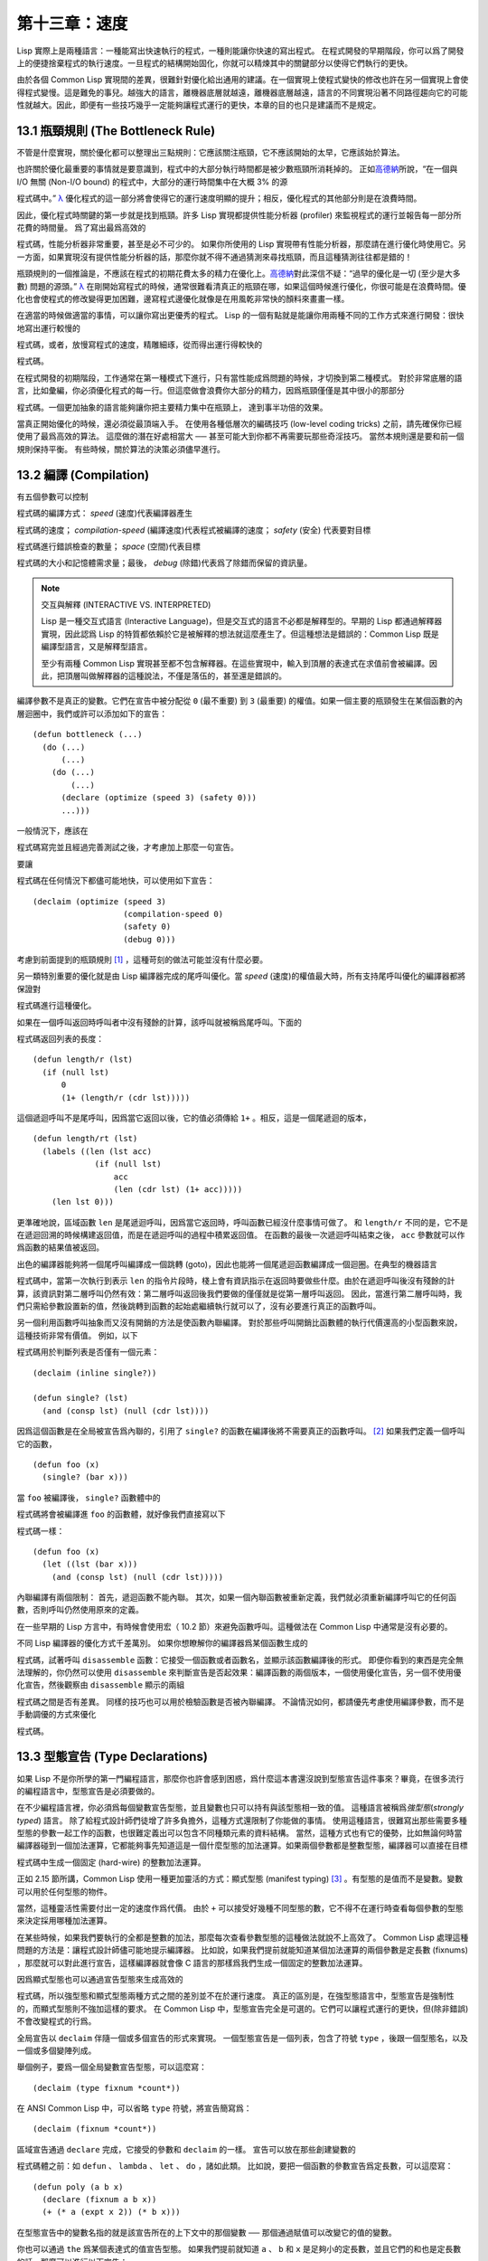 .. highlight:: cl

第十三章：速度
**************************************************

Lisp 實際上是兩種語言：一種能寫出快速執行的程式，一種則能讓你快速的寫出程式。
在程式開發的早期階段，你可以爲了開發上的便捷捨棄程式的執行速度。一旦程式的結構開始固化，你就可以精煉其中的關鍵部分以使得它們執行的更快。

由於各個 Common Lisp 實現間的差異，很難針對優化給出通用的建議。在一個實現上使程式變快的修改也許在另一個實現上會使得程式變慢。這是難免的事兒。越強大的語言，離機器底層就越遠，離機器底層越遠，語言的不同實現沿著不同路徑趨向它的可能性就越大。因此，即便有一些技巧幾乎一定能夠讓程式運行的更快，本章的目的也只是建議而不是規定。

13.1 瓶頸規則 (The Bottleneck Rule)
=======================================

不管是什麼實現，關於優化都可以整理出三點規則：它應該關注瓶頸，它不應該開始的太早，它應該始於算法。

也許關於優化最重要的事情就是要意識到，程式中的大部分執行時間都是被少數瓶頸所消耗掉的。
正如\ 高德納_\ 所說，“在一個與 I/O 無關 (Non-I/O bound) 的程式中，大部分的運行時間集中在大概 3% 的源

程式碼中。” `λ <http://acl.readthedocs.org/en/latest/zhTW/notes.html#notes-213>`_ 優化程式的這一部分將會使得它的運行速度明顯的提升；相反，優化程式的其他部分則是在浪費時間。

因此，優化程式時關鍵的第一步就是找到瓶頸。許多 Lisp 實現都提供性能分析器 (profiler) 來監視程式的運行並報告每一部分所花費的時間量。
爲了寫出最爲高效的

程式碼，性能分析器非常重要，甚至是必不可少的。
如果你所使用的 Lisp 實現帶有性能分析器，那麼請在進行優化時使用它。另一方面，如果實現沒有提供性能分析器的話，那麼你就不得不通過猜測來尋找瓶頸，而且這種猜測往往都是錯的！

瓶頸規則的一個推論是，不應該在程式的初期花費太多的精力在優化上。\ 高德納_\ 對此深信不疑：“過早的優化是一切 (至少是大多數) 問題的源頭。” `λ <http://acl.readthedocs.org/en/latest/zhTW/notes.html#notes-214>`_
在剛開始寫程式的時候，通常很難看清真正的瓶頸在哪，如果這個時候進行優化，你很可能是在浪費時間。優化也會使程式的修改變得更加困難，邊寫程式邊優化就像是在用風乾非常快的顏料來畫畫一樣。

在適當的時候做適當的事情，可以讓你寫出更優秀的程式。
Lisp 的一個有點就是能讓你用兩種不同的工作方式來進行開發：很快地寫出運行較慢的

程式碼，或者，放慢寫程式的速度，精雕細琢，從而得出運行得較快的

程式碼。

在程式開發的初期階段，工作通常在第一種模式下進行，只有當性能成爲問題的時候，才切換到第二種模式。
對於非常底層的語言，比如彙編，你必須優化程式的每一行。但這麼做會浪費你大部分的精力，因爲瓶頸僅僅是其中很小的那部分

程式碼。一個更加抽象的語言能夠讓你把主要精力集中在瓶頸上， 達到事半功倍的效果。

當真正開始優化的時候，還必須從最頂端入手。
在使用各種低層次的編碼技巧 (low-level coding tricks) 之前，請先確保你已經使用了最爲高效的算法。
這麼做的潛在好處相當大 ── 甚至可能大到你都不再需要玩那些奇淫技巧。
當然本規則還是要和前一個規則保持平衡。
有些時候，關於算法的決策必須儘早進行。


13.2 編譯 (Compilation)
==================================================

有五個參數可以控制

程式碼的編譯方式： *speed* (速度)代表編譯器產生

程式碼的速度； *compilation-speed* (編譯速度)代表程式被編譯的速度； *safety* (安全) 代表要對目標

程式碼進行錯誤檢查的數量； *space* (空間)代表目標

程式碼的大小和記憶體需求量；最後， *debug* (除錯)代表爲了除錯而保留的資訊量。

.. note::

   交互與解釋 (INTERACTIVE VS. INTERPRETED)

   Lisp 是一種交互式語言 (Interactive Language)，但是交互式的語言不必都是解釋型的。早期的 Lisp 都通過解釋器實現，因此認爲 Lisp 的特質都依賴於它是被解釋的想法就這麼產生了。但這種想法是錯誤的：Common Lisp 既是編譯型語言，又是解釋型語言。

   至少有兩種 Common Lisp 實現甚至都不包含解釋器。在這些實現中，輸入到頂層的表達式在求值前會被編譯。因此，把頂層叫做解釋器的這種說法，不僅是落伍的，甚至還是錯誤的。

編譯參數不是真正的變數。它們在宣告中被分配從 ``0`` (最不重要) 到 ``3`` (最重要) 的權值。如果一個主要的瓶頸發生在某個函數的內層迴圈中，我們或許可以添加如下的宣告：

::

  (defun bottleneck (...)
    (do (...)
        (...)
      (do (...)
          (...)
        (declare (optimize (speed 3) (safety 0)))
        ...)))

一般情況下，應該在

程式碼寫完並且經過完善測試之後，才考慮加上那麼一句宣告。

要讓

程式碼在任何情況下都儘可能地快，可以使用如下宣告：

::

  (declaim (optimize (speed 3)
                     (compilation-speed 0)
                     (safety 0)
                     (debug 0)))

考慮到前面提到的瓶頸規則 [1]_ ，這種苛刻的做法可能並沒有什麼必要。

另一類特別重要的優化就是由 Lisp 編譯器完成的尾呼叫優化。當 *speed* (速度)的權值最大時，所有支持尾呼叫優化的編譯器都將保證對

程式碼進行這種優化。

如果在一個呼叫返回時呼叫者中沒有殘餘的計算，該呼叫就被稱爲尾呼叫。下面的

程式碼返回列表的長度：

::

  (defun length/r (lst)
    (if (null lst)
        0
        (1+ (length/r (cdr lst)))))

這個遞迴呼叫不是尾呼叫，因爲當它返回以後，它的值必須傳給 ``1+`` 。相反，這是一個尾遞迴的版本，

::

  (defun length/rt (lst)
    (labels ((len (lst acc)
               (if (null lst)
                   acc
                   (len (cdr lst) (1+ acc)))))
      (len lst 0)))

更準確地說，區域函數 ``len`` 是尾遞迴呼叫，因爲當它返回時，呼叫函數已經沒什麼事情可做了。
和 ``length/r`` 不同的是，它不是在遞迴回溯的時候構建返回值，而是在遞迴呼叫的過程中積累返回值。
在函數的最後一次遞迴呼叫結束之後， ``acc`` 參數就可以作爲函數的結果值被返回。

出色的編譯器能夠將一個尾呼叫編譯成一個跳轉 (goto)，因此也能將一個尾遞迴函數編譯成一個迴圈。在典型的機器語言

程式碼中，當第一次執行到表示 ``len`` 的指令片段時，棧上會有資訊指示在返回時要做些什麼。由於在遞迴呼叫後沒有殘餘的計算，該資訊對第二層呼叫仍然有效：第二層呼叫返回後我們要做的僅僅就是從第一層呼叫返回。
因此，當進行第二層呼叫時，我們只需給參數設置新的值，然後跳轉到函數的起始處繼續執行就可以了，沒有必要進行真正的函數呼叫。

另一個利用函數呼叫抽象而又沒有開銷的方法是使函數內聯編譯。
對於那些呼叫開銷比函數體的執行代價還高的小型函數來說，這種技術非常有價值。
例如，以下

程式碼用於判斷列表是否僅有一個元素：

::

  (declaim (inline single?))

  (defun single? (lst)
    (and (consp lst) (null (cdr lst))))

因爲這個函數是在全局被宣告爲內聯的，引用了 ``single?`` 的函數在編譯後將不需要真正的函數呼叫。 [2]_ 如果我們定義一個呼叫它的函數，

::

  (defun foo (x)
    (single? (bar x)))


當 ``foo`` 被編譯後， ``single?`` 函數體中的

程式碼將會被編譯進 ``foo`` 的函數體，就好像我們直接寫以下

程式碼一樣：

::

  (defun foo (x)
    (let ((lst (bar x)))
      (and (consp lst) (null (cdr lst)))))

內聯編譯有兩個限制：
首先，遞迴函數不能內聯。
其次，如果一個內聯函數被重新定義，我們就必須重新編譯呼叫它的任何函數，否則呼叫仍然使用原來的定義。

在一些早期的 Lisp 方言中，有時候會使用宏（ 10.2 節）來避免函數呼叫。這種做法在 Common Lisp 中通常是沒有必要的。

不同 Lisp 編譯器的優化方式千差萬別。
如果你想瞭解你的編譯器爲某個函數生成的

程式碼，試著呼叫 ``disassemble`` 函數：它接受一個函數或者函數名，並顯示該函數編譯後的形式。
即便你看到的東西是完全無法理解的，你仍然可以使用 ``disassemble`` 來判斷宣告是否起效果：編譯函數的兩個版本，一個使用優化宣告，另一個不使用優化宣告，然後觀察由 ``disassemble`` 顯示的兩組

程式碼之間是否有差異。
同樣的技巧也可以用於檢驗函數是否被內聯編譯。
不論情況如何，都請優先考慮使用編譯參數，而不是手動調優的方式來優化

程式碼。


13.3 型態宣告 (Type Declarations)
========================================

如果 Lisp 不是你所學的第一門編程語言，那麼你也許會感到困惑，爲什麼這本書還沒說到型態宣告這件事來？畢竟，在很多流行的編程語言中，型態宣告是必須要做的。

在不少編程語言裡，你必須爲每個變數宣告型態，並且變數也只可以持有與該型態相一致的值。
這種語言被稱爲\ *強型態*\ (\ *strongly typed*\ ) 語言。
除了給程式設計師們徒增了許多負擔外，這種方式還限制了你能做的事情。
使用這種語言，很難寫出那些需要多種型態的參數一起工作的函數，也很難定義出可以包含不同種類元素的資料結構。
當然，這種方式也有它的優勢，比如無論何時當編譯器碰到一個加法運算，它都能夠事先知道這是一個什麼型態的加法運算。如果兩個參數都是整數型態，編譯器可以直接在目標

程式碼中生成一個固定 (hard-wire) 的整數加法運算。

正如 2.15 節所講，Common Lisp 使用一種更加靈活的方式：顯式型態 (manifest typing) [3]_ 。有型態的是值而不是變數。變數可以用於任何型態的物件。

當然，這種靈活性需要付出一定的速度作爲代價。
由於 ``+`` 可以接受好幾種不同型態的數，它不得不在運行時查看每個參數的型態來決定採用哪種加法運算。

在某些時候，如果我們要執行的全都是整數的加法，那麼每次查看參數型態的這種做法就說不上高效了。
Common Lisp 處理這種問題的方法是：讓程式設計師儘可能地提示編譯器。
比如說，如果我們提前就能知道某個加法運算的兩個參數是定長數 (fixnums) ，那麼就可以對此進行宣告，這樣編譯器就會像 C 語言的那樣爲我們生成一個固定的整數加法運算。

因爲顯式型態也可以通過宣告型態來生成高效的

程式碼，所以強型態和顯式型態兩種方式之間的差別並不在於運行速度。
真正的區別是，在強型態語言中，型態宣告是強制性的，而顯式型態則不強加這樣的要求。
在 Common Lisp 中，型態宣告完全是可選的。它們可以讓程式運行的更快，但(除非錯誤)不會改變程式的行爲。

全局宣告以 ``declaim`` 伴隨一個或多個宣告的形式來實現。
一個型態宣告是一個列表，包含了符號 ``type`` ，後跟一個型態名，以及一個或多個變陣列成。

舉個例子，要爲一個全局變數宣告型態，可以這麼寫：

::

  (declaim (type fixnum *count*))

在 ANSI Common Lisp 中，可以省略 ``type`` 符號，將宣告簡寫爲：

::

  (declaim (fixnum *count*))

區域宣告通過 ``declare`` 完成，它接受的參數和 ``declaim`` 的一樣。
宣告可以放在那些創建變數的

程式碼體之前：如 ``defun`` 、 ``lambda`` 、 ``let`` 、 ``do`` ，諸如此類。
比如說，要把一個函數的參數宣告爲定長數，可以這麼寫：

::

  (defun poly (a b x)
    (declare (fixnum a b x))
    (+ (* a (expt x 2)) (* b x)))

在型態宣告中的變數名指的就是該宣告所在的上下文中的那個變數 ── 那個通過賦值可以改變它的值的變數。

你也可以通過 ``the`` 爲某個表達式的值宣告型態。
如果我們提前就知道 ``a`` 、 ``b`` 和 ``x`` 是足夠小的定長數，並且它們的和也是定長數的話，那麼可以進行以下宣告：

::

  (defun poly (a b x)
    (declare (fixnum a b x))
    (the fixnum (+ (the fixnum (* a (the fixnum (expt x 2))))
                   (the fixnum (* b x)))))

看起來是不是很笨拙啊？幸運的是有兩個原因讓你很少會這樣使用 ``the`` 把你的數值運算

程式碼變得散亂不堪。其一是很容易通過宏，來幫你插入這些宣告。其二是某些實現使用了特殊的技巧，即便沒有型態宣告的定長數運算也能足夠快。

Common Lisp 中有相當多的型態 ── 恐怕有無數種型態那麼多，如果考慮到你可以自己定義新的型態的話。
型態宣告只在少數情況下至關重要，可以遵照以下兩條規則來進行：

1. 當函數可以接受若幹不同型態的參數(但不是所有型態)時，可以對參數的型態進行宣告。如果你知道一個對 ``+`` 的呼叫總是接受定長數型態的參數，或者一個對 ``aref`` 的呼叫第一個參數總是某種特定種類的陣列，那麼進行型態宣告是值得的。

2. 通常來說，只有對型態層級中接近底層的型態進行宣告，才是值得的：將某個東西的型態宣告爲 ``fixnum`` 或者 ``simple-array`` 也許有用，但將某個東西的型態宣告爲 ``integer`` 或者 ``sequence`` 或許就沒用了。

型態宣告對內容複雜的物件特別重要，這包括陣列、結構和物件實體。這些宣告可以在兩個方面提升效率：除了可以讓編譯器來決定函數參數的型態以外，它們也使得這些物件可以在記憶體中更高效地表示。

如果對陣列元素的型態一無所知的話，這些元素在記憶體中就不得不用一塊指標來表示。但假如預先就知道陣列包含的元素僅僅是 ── 比方說 ── 雙精度浮點數 (double-floats)，那麼這個陣列就可以用一組實際的雙精度浮點數來表示。這樣陣列將佔用更少的空間，因爲我們不再需要額外的指標指向每一個雙精度浮點數；同時，對陣列元素的存取也將更快，因爲我們不必沿著指標去讀取和寫元素。

.. image:: ../images/Figure-13.1.png

**圖 13.1：指定元素型態的效果**

你可以通過 ``make-array`` 的 ``:element-type`` 參數指定陣列包含值的種類。這樣的陣列被稱爲\ *特化陣列*\ (specialized array)。
圖 13.1 爲我們展示瞭如下

程式碼在多數實現上求值後發生的事情：

::

   (setf x (vector 1.234d0 2.345d0 3.456d0)
         y (make-array 3 :element-type 'double-float)
         (aref y 0) 1.234d0
         (aref y 1) 2.345d0
         (aref y 2）3.456d0))

圖 13.1 中的每一個矩形方格代表記憶體中的一個字 (a word of memory)。這兩個陣列都由未特別指明長度的頭部 (header) 以及後續
三個元素的某種表示構成。對於 ``x`` 來說，每個元素都由一個指標表示。此時每個指標碰巧都指向雙精度浮點數，但實際上我們可以存儲任何型態的物件到這個向量中。對 ``y`` 來說，每個元素實際上都是雙精度浮點數。 ``y`` 更快而且佔用更少空間，但意味著它的元素只能是雙精度浮點數。

注意我們使用 ``aref`` 來引用 ``y`` 的元素。一個特化的向量不再是一個簡單向量，因此我們不再能夠通過 ``svref`` 來引用它的元素。

除了在創建陣列時指定元素的型態，你還應該在使用陣列的

程式碼中宣告陣列的維度以及它的元素型態。一個完整的向量宣告如下：

::

  (declare (type (vector fixnum 20) v))

以上

程式碼宣告瞭一個僅含有定長數，並且長度固定爲 ``20`` 的向量。

::

  (setf a (make-array '(1000 1000)
                      :element-type 'single-float
                      :initial-element 1.0s0))

  (defun sum-elts (a)
    (declare (type (simple-array single-float (1000 1000))
                   a))
    (let ((sum 0.0s0))
      (declare (type single-float sum))
      (dotimes (r 1000)
        (dotimes (c 1000)
          (incf sum (aref a r c))))
      sum))

**圖 13.2 對陣列元素求和**

最爲通用的陣列宣告形式由陣列型態以及緊接其後的元素型態和一個維度列表構成：

::

  (declare (type (simple-array fixnum (4 4)) ar))

圖 13.2 展示瞭如何創建一個 1000×1000 的單精度浮點數陣列，以及如何編寫一個將該陣列元素相加的函數。陣列以列主序 (row-major order)存儲，遍歷時也應儘可能以此序進行。

我們將用 ``time`` 來比較 ``sum-elts`` 在有宣告和無宣告兩種情況下的性能。 ``time`` 宏顯示表達式求值所花費時間的某種度量(取決於實現)。對被編譯的函數求取時間才是有意義的。在某個實現中，如果我們以獲取最快速

程式碼的編譯參數編譯 ``sum-elts`` ，它將在不到半秒的時間內返回：

::

  > (time (sum-elts a))
  User Run Time = 0.43 seconds
  1000000.0

如果我們把 *sum-elts* 中的型態宣告去掉並重新編譯它，同樣的計算將花費超過5秒的時間：

::

  > (time (sum-elts a))
  User Run Time = 5.17 seconds
  1000000.0

型態宣告的重要性 ── 特別是對陣列和數來說 ── 怎麼強調都不過分。上面的例子中，僅僅兩行

程式碼就可以讓 ``sum-elts`` 變快 12 倍。


13.4 避免垃圾 (Garbage Avoidance)
===================================================

Lisp 除了可以讓你推遲考慮變數的型態以外，它還允許你推遲對記憶體分配的考慮。
在程式的早期階段，暫時忽略記憶體分配和臭蟲等問題，將有助於解放你的想象力。
等到程式基本固定下來以後，就可以開始考慮怎麼減少動態分配，從而讓程式運行得更快。

但是，並不是構造（consing）用得少的程式就一定快。
多數 Lisp 實現一直使用著差勁的垃圾回收器，在這些實現中，過多的記憶體分配容易讓程式運行變得緩慢。
因此，『高效的程式應該儘可能地減少 ``cons`` 的使用』這種觀點，逐漸成爲了一種傳統。
最近這種傳統開始有所改變，因爲一些實現已經用上了相當先進（sophisticated）的垃圾回收器，它們實行一種更爲高效的策略：創建新的物件，用完之後拋棄而不是進行回收。

本節介紹了幾種方法，用於減少程式中的構造。
但構造數量的減少是否有利於加快程式的運行，這一點最終還是取決於實現。
最好的辦法就是自己去試一試。

減少構造的辦法有很多種。
有些辦法對程式的修改非常少。
例如，最簡單的方法就是使用破壞性函數。
下表羅列了一些常用的函數，以及這些函數對應的破壞性版本。

+-------------------+-------------------+
|      安全         |   破壞性          |
+===================+===================+
| append            | nconc             |
+-------------------+-------------------+
| reverse           | nreverse          |
+-------------------+-------------------+
| remove            | delete            |
+-------------------+-------------------+
| remove-if         | delete-if         |
+-------------------+-------------------+
| remove-duplicates | delete-duplicates |
+-------------------+-------------------+
| subst             | nsubst            |
+-------------------+-------------------+
| subst-if          | nsubst-if         |
+-------------------+-------------------+
| union             | nunion            |
+-------------------+-------------------+
| intersection      | nintersection     |
+-------------------+-------------------+
| set-difference    | nset-difference   |
+-------------------+-------------------+

當確認修改列表是安全的時候，可以使用 ``delete`` 替換 ``remove`` ，用 ``nreverse`` 替換 ``reverse`` ，諸如此類。

即便你想完全擺脫構造，你也不必放棄在運行中 (on the fly)創建物件的可能性。
你需要做的是避免在運行中爲它們分配空間和通過垃圾回收收回空間。通用方案是你自己預先分配記憶體塊 (block of memory)，以及明確回收用過的塊。\ *預先*\ 可能意味著在編譯期或者某些初始化例程中。具體情況還應具體分析。

例如，當情況允許我們利用一個有限大小的堆棧時，我們可以讓堆棧在一個已經分配了空間的向量中增長或縮減，而不是構造它。Common Lisp 內建支持把向量作爲堆棧使用。如果我們傳給 ``make-array`` 可選的 ``fill-pointer`` 參數，我們將得到一個看起來可擴展的向量。 ``make-array`` 的第一個參數指定了分配給向量的存儲量，而 ``fill-pointer`` 指定了初始有效長度：

::

  > (setf *print-array* t)
  T
  > (setf vec (make-array 10 :fill-pointer 2
                             :initial-element nil))
  #(NIL NIL)

我們剛剛製造的向量對於操作序列的函數來說，仍好像只含有兩個元素，

::

  > (length vec)
  2

但它能夠增長直到十個元素。因爲 ``vec`` 有一個填充指標，我們可以使用 ``vector-push`` 和 ``vector-pop`` 函數推入和彈出元素，就像它是一個列表一樣：

::

  > (vector-push 'a vec)
  2
  > vec
  #(NIL NIL A)
  > (vector-pop vec)
  A
  > vec
  #(NIL NIL)

當我們呼叫 ``vector-push`` 時，它增加填充指標並返回它過去的值。只要填充指標小於 ``make-array`` 的第一個參數，我們就可以向這個向量中推入新元素；當空間用盡時， ``vector-push`` 返回 ``nil`` 。目前我們還可以向 ``vec`` 中推入八個元素。

使用帶有填充指標的向量有一個缺點，就是它們不再是簡單向量了。我們不得不使用 ``aref`` 來代替 ``svref`` 引用元素。代價需要和潛在的收益保持平衡。

::

  (defconstant dict (make-array 25000 :fill-pointer 0))

  (defun read-words (from)
    (setf (fill-pointer dict) 0)
    (with-open-file (in from :direction :input)
      (do ((w (read-line in nil :eof)
              (read-line in nil :eof)))
          ((eql w :eof))
        (vector-push w dict))))

  (defun xform (fn seq) (map-into seq fn seq))

  (defun write-words (to)
    (with-open-file (out to :direction :output
                            :if-exists :supersede)
      (map nil #'(lambda (x)
                   (fresh-line out)
                   (princ x out))
               (xform #'nreverse
                      (sort (xform #'nreverse dict)
                            #'string<)))))

**圖 13.3 生成同韻字辭典**

當應用涉及很長的序列時，你可以用 ``map-into`` 代替 ``map`` 。 ``map-into`` 的第一個參數不是一個序列型態，而是用來存儲結果的，實際的序列。這個序列可以是該函數接受的其他序列參數中的任何一個。所以，打個比方，如果你想爲一個向量的每個元素加 1，你可以這麼寫：

::

  (setf v (map-into v #'1+ v))

圖 13.3 展示了一個使用大向量應用的例子：一個生成簡單的同韻字辭典 (或者更確切的說，一個不完全韻辭典)的程式。函數 ``read-line`` 從一個每行僅含有一個單詞的檔案中讀取單詞，而函數 ``write-words`` 將它們按照字母的逆序打印出來。比如，輸出的起始可能是

::

  a amoeba alba samba marimba...

結束是

::

  ...megahertz gigahertz jazz buzz fuzz

利用填充指標和 ``map-into`` ，我們可以把程式寫的既簡單又高效。

在數值應用中要當心大數 (bignums)。大數運算需要構造，因此也就會比較慢。
即使程式的最後結果爲大數，但是，通過調整計算，將中間結果保存在定長數中，這種優化也是有可能的。

另一個避免垃圾回收的方法是，鼓勵編譯器在棧上分配物件而不是在堆上。
如果你知道只是臨時需要某個東西，你可以通過將它宣告爲 ``dynamic extent`` 來避免在堆上分配空間。

通過一個動態範圍 (dynamic extent)變數宣告，你告訴編譯器，變數的值應該和變數保持相同的生命期。
什麼時候值的生命期比變數長呢？這裡有個例子：

::

  (defun our-reverse (lst)
    (let ((rev nil))
      (dolist (x lst)
        (push x rev))
      rev))

在 ``our-reverse`` 中，作爲參數傳入的列表以逆序被收集到 ``rev`` 中。當函數返回時，變數 ``rev`` 將不復存在。
然而，它的值 ── 一個逆序的列表 ── 將繼續存活：它被送回呼叫函數，一個知道它的命運何去何從的地方。

相比之下，考慮如下 ``adjoin`` 實現：

::

  (defun our-adjoin (obj lst &rest args)
    (if (apply #'member obj lst args)
        lst
        (cons obj lst)))

在這個例子裡，我們可以從函數的定義看出， ``args`` 參數中的值 (列表) 哪兒也沒去。它不必比存儲它的變數活的更久。在這種情形下把它宣告爲動態範圍的就比較有意義。如果我們加上這樣的宣告：

::

  (defun our-adjoin (obj lst &rest args)
    (declare (dynamic-extent args))
    (if (apply #'member obj lst args)
        lst
        (cons obj lst)))

那麼編譯器就可以 (但不是必須)在棧上爲 ``args`` 分配空間，在 ``our-adjoin`` 返回後，它將自動被釋放。

13.5 範例: 存儲池 (Example: Pools)
=======================================

對於涉及資料結構的應用，你可以通過在一個存儲池 (pool)中預先分配一定數量的結構來避免動態分配。當你需要一個結構時，你從池中取得一份，當你用完後，再把它送回池中。爲了示範存儲池的使用，我們將快速的編寫一段記錄港口中船舶數量的程式原型 (prototype of a program)，然後用存儲池的方式重寫它。

::

  (defparameter *harbor* nil)

  (defstruct ship
    name flag tons)

  (defun enter (n f d)
    (push (make-ship :name n :flag f :tons d)
          *harbor*))

  (defun find-ship (n)
    (find n *harbor* :key #'ship-name))

  (defun leave (n)
    (setf *harbor*
          (delete (find-ship n) *harbor*)))

**圖 13.4 港口**

圖 13.4 中展示的是第一個版本。 全局變數 ``harbor`` 是一個船隻的列表， 每一艘船隻由一個 ``ship`` 結構表示。 函數 ``enter``
在船只進入港口時被呼叫； ``find-ship`` 根據給定名字 (如果有的話) 來尋找對應的船隻；最後， ``leave`` 在船隻離開港口時被呼叫。

一個程式的初始版本這麼寫簡直是棒呆了，但它會產生許多的垃圾。當這個程式運行時，它會在兩個方面構造：當船只進入港口時，新的結構將會被分配；而 ``harbor`` 的每一次增大都需要使用構造。

我們可以通過在編譯期分配空間來消除這兩種構造的源頭 (sources of consing)。圖 13.5 展示了程式的第二個版本，它根本不會構造。

::

  (defconstant pool (make-array 1000 :fill-pointer t))

  (dotimes (i 1000)
    (setf (aref pool i) (make-ship)))

  (defconstant harbor (make-hash-table :size 1100
                                       :test #'eq))

  (defun enter (n f d)
    (let ((s (if (plusp (length pool))
                 (vector-pop pool)
                 (make-ship))))
      (setf (ship-name s)        n
            (ship-flag s)        f
            (ship-tons s)        d
            (gethash n harbor) s)))

  (defun find-ship (n) (gethash n harbor))

  (defun leave (n)
    (let ((s (gethash n harbor)))
      (remhash n harbor)
      (vector-push s pool)))

**圖 13.5 港口（第二版）**

嚴格說來，新的版本仍然會構造，只是不在運行期。在第二個版本中， ``harbor`` 從列表變成了雜湊表，所以它所有的空間都在編譯期分配了。
一千個 ``ship`` 結構體也會在編譯期被創建出來，並被保存在向量池(vector pool) 中。(如果 ``:fill-pointer`` 參數爲 ``t`` ，填充指標將指向向量的末尾。) 此時，當 ``enter`` 需要一個新的結構時，它只需從池中取來一個便是，無須再呼叫 ``make-ship`` 。
而且當 ``leave`` 從 ``harbor`` 中移除一艘 ``ship`` 時，它把它送回池中，而不是拋棄它。

我們使用存儲池的行爲實際上是肩負起記憶體管理的工作。這是否會讓我們的程式更快仍取決於我們的 Lisp 實現怎樣管理記憶體。總的說來，只有在那些仍使用著原始垃圾回收器的實現中，或者在那些對 GC 的不可預見性比較敏感的實時應用中才值得一試。

13.6 快速運算子 (Fast Operators)
=======================================

本章一開始就宣稱 Lisp 是兩種不同的語言。就某種意義來講這確實是正確的。如果你仔細看過 Common Lisp 的設計，你會發現某些特性主要是爲了速度，而另外一些主要爲了便捷性。

例如，你可以通過三個不同的函數取得向量給定位置上的元素： ``elt`` 、 ``aref`` 、 ``svref`` 。如此的多樣性允許你把一個程式的性能提升到極致。 所以如果你可以使用 ``svref`` ，完事兒！ 相反，如果對某段程式來說速度很重要的話，或許不應該呼叫 ``elt`` ，它既可以用於陣列也可以用於列表。

對於列表來說，你應該呼叫 ``nth`` ，而不是 ``elt`` 。然而只有單一的一個函數 ── ``length`` ── 用於計算任何一個序列的長度。爲什麼 Common Lisp 不單獨爲列表提供一個特定的版本呢？因爲如果你的程式正在計算一個列表的長度，它在速度上已經輸了。在這個
例子中，就像許多其他的例子一樣，語言的設計暗示了哪些會是快速的而哪些不是。

另一對相似的函數是 ``eql`` 和 ``eq`` 。前者是驗證同一性 (identity) 的默認判斷式，但如果你知道參數不會是字元或者數字時，使用後者其實更快。兩個物件 *eq* 只有當它們處在相同的記憶體位置上時才成立。數字和字元可能不會與任何特定的記憶體位置相關，因此 ``eq`` 不適用於它們 (即便多數實現中它仍然能用於定長數)。對於其他任何種類的參數， ``eq`` 和 ``eql`` 將返回相同的值。

使用 ``eq`` 來比較物件總是最快的，因爲 Lisp 所需要比較的僅僅是指向物件的指標。因此 ``eq`` 雜湊表 (如圖 13.5 所示) 應該會提供最快的存取。 在一個 ``eq`` 雜湊表中， ``gethash`` 可以只根據指標查找，甚至不需要查看它們指向的是什麼。然而，存取不是唯一要考慮的因素； *eq* 和 *eql* 雜湊表在拷貝型垃圾回收算法 (copying garbage collection algorithm)中會引起額外的開銷，因爲垃圾回收後需要對一些哈希值重新進行計算 (rehashing)。如果這變成了一個問題，最好的解決方案是使用一個把定長數作爲鍵值的 ``eql`` 雜湊表。

當被調函數有一個餘留參數時，呼叫 ``reduce`` 可能是比 ``apply`` 更高效的一種方式。例如，相比

::

(apply #'+ '(1 2 3))

寫成如下可以更高效：

::

(reduce #'+ '(1 2 3))

它不僅有助於呼叫正確的函數，還有助於按照正確的方式呼叫它們。餘留、可選和關鍵字參數
是昂貴的。只使用普通參數，函數呼叫中的參量會被呼叫者簡單的留在被調者能夠找到的地方。但其他種類的參數涉及運行時的處理。關鍵字參數是最差的。針對內建函數，優秀的編譯器採用特殊的辦法把使用關鍵字參量的呼叫編譯成快速

程式碼 (fast code)。但對於你自己編寫的函數，避免在程式中對速度敏感的部分使用它們只有好處沒有壞處。另外，不把大量的參量都放到餘留參數中也是明智的舉措，如果這可以避免的話。

不同的編譯器有時也會有一些它們獨到優化。例如，有些編譯器可以針對鍵值是一個狹小範圍中的整數的 ``case`` 語句進行優化。查看你的用戶手冊來瞭解那些實現特有的優化的建議吧。

13.7 二階段開發 (Two-Phase Development)
==================================================

在以速度至上的應用中，你也許想要使用諸如 C 或者彙編這樣的低級語言來重寫一個 Lisp 程式的某部分。你可以對用任何語言編寫的程式使用這一技巧 ── C 程式的關鍵部分經常用彙編重寫 ── 但語言越抽象，用兩階段（two phases）開發程式的好處就越明顯。

Common Lisp 沒有規定如何集成其他語言所編寫的

程式碼。這部分留給了實現決定，而幾乎所有的實現都提供了某種方式來實現它。

使用一種語言編寫程式然後用另一種語言重寫它其中部分看起來可能是一種浪費。事實上，經驗顯示這是一種好的開發軟體的方式。先針對功能、然後是速度比試著同時達成兩者來的簡單。

如果編程完全是一個機械的過程 ── 簡單的把規格說明翻譯爲

程式碼 ── 在一步中把所有的事情都搞定也許是合理的。但編程永遠不是如此。不論規格說明多麼精確， 編程總是涉及一定量的探索 ── 通常比任何人能預期到的還多的多。

一份好的規格說明，也許會讓編程看起來像是簡單的把它們翻譯成

程式碼的過程。這是一個普遍的誤區。編程必定涉及探索，因爲規格說明必定含糊不清。如果它們不含糊的話，它們就都算不上規格說明。

在其他領域，儘可能精準的規格說明也許是可取的。如果你要求一塊金屬被切割成某種形狀，最好準確的說出你想要的。但這個規則不適用於軟體，因爲程式和規格說明由相同的東西構成：文字。你不可能編寫出完全合意的規格說明。如果規格說明有那麼精確的話，它們就變成程式了。 `λ <http://acl.readthedocs.org/en/latest/zhTW/notes.html#notes-229>`_

對於存在著可觀數量的探索的應用 (再一次，比任何人承認的還要多，將實現分成兩個階段是值得的。而且在第一階段中你所使用的手段 (medium) 不必就是最後的那個。例如，製作銅像的標準方法是先從粘土開始。你先用粘土做一個塑像出來，然後用它做一個模子，在這個模子中鑄造銅像。在最後的塑像中是沒有丁點粘土的，但你可以從銅像的形狀中認識到它發揮的作用。試想下從一開始就只用一塊兒銅和一個鑿子來製造這麼個一模一樣的塑像要多難啊！出於相同的原因，首先用 Lisp 來編寫程式，然後用 C 改寫它，要比從頭開始就用 C 編寫這個程式要好。

Chapter 13 總結 (Summary)
============================

1. 不應過早開始優化，應該關注瓶頸，而且應該從算法開始。

2. 有五個不同的參數控制編譯。它們可以在本地宣告也可以在全局宣告。

3. 優秀的編譯器能夠優化尾呼叫，將一個尾遞迴的函數轉換爲一個迴圈。內聯編譯是另一種避免函數呼叫的方法。

4. 型態宣告並不是必須的，但它們可以讓一個程式更高效。型態宣告對於處理數值和陣列的

程式碼特別重要。

5. 少的構造可以讓程式更快，特別是在使用著原始的垃圾回收器的實現中。解決方案是使用破壞性函數、預先分配空間塊、以及在棧上分配。

6. 某些情況下，從預先分配的存儲池中提取物件可能是有價值的。

7. Common Lisp 的某些部分是爲了速度而設計的，另一些則爲了靈活性。

8. 編程必定存在探索的過程。探索和優化應該被分開 ── 有時甚至需要使用不同的語言。

Chapter 13 練習 (Exercises)
==================================

1. 檢驗你的編譯器是否支持 (observe)內斂宣告。

2. 將下述函數重寫爲尾遞迴形式。它被編譯後能快多少？

::

  (defun foo (x)
    (if (zerop x)
        0
        (1+ (foo (1- x)))))

  注意：你需要增加額外的參數。

3. 爲下述程式增加宣告。你能讓它們變快多少？

::

  (a) 在 5.7 節中的日期運算

程式碼。
  (b) 在 9.8 節中的光線跟蹤器 (ray-tracer)。

4. 重寫 3.15 節中的廣度優先搜索的

程式碼讓它儘可能減少使用構造。

5. 使用存儲池修改 4.7 節中的二元搜索的

程式碼。


.. _高德納 : http://en.wikipedia.org/wiki/Donald_Knuth

.. rubric:: 腳註

.. [1] 較早的實現或許不提供 ``declaim`` ；需要使用 ``proclaim`` 並且引用這些參量 (quote the argument)。

.. [2] 爲了讓內聯宣告 (inline declaration) 有效，你同時必須設置編譯參數，告訴它你想獲得最快的

程式碼。

.. [3] 有兩種方法可以描述 Lisp 宣告型態 (typing) 的方式：從型態資訊被存放的位置或者從它被使用的時間。顯示型態 (manifest typing) 的意思是型態資訊與資料物件 (data objects) 綁定，而運行時型態(run-time typing) 的意思是型態資訊在運行時被使用。實際上，兩者是一回事兒。

